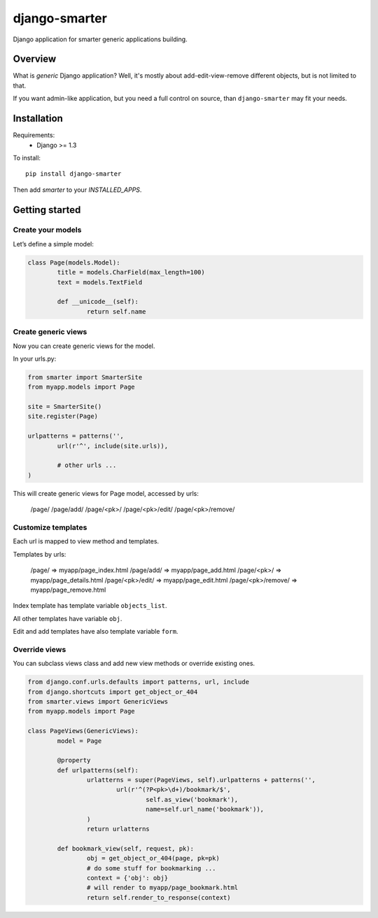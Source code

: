 django-smarter
==============

Django application for smarter generic applications building.

Overview
--------

What is *generic* Django application? Well, it's mostly about add-edit-view-remove different objects, but is not limited to that.

If you want admin-like application, but you need a full control on source, than ``django-smarter`` may fit your needs.

Installation
------------

Requirements:
	- Django >= 1.3

To install::
	
	pip install django-smarter

Then add `smarter` to your `INSTALLED_APPS`.

Getting started
---------------

Create your models
~~~~~~~~~~~~~~~~~~

Let’s define a simple model:

.. code-block:: python

	class Page(models.Model):
		title = models.CharField(max_length=100)
		text = models.TextField

		def __unicode__(self):
			return self.name

Create generic views
~~~~~~~~~~~~~~~~~~~~

Now you can create generic views for the model.

In your urls.py:

.. code-block:: python

	from smarter import SmarterSite
	from myapp.models import Page

	site = SmarterSite()
	site.register(Page)

	urlpatterns = patterns('',
		url(r'^', include(site.urls)),

		# other urls ...
	)

This will create generic views for Page model, accessed by urls:

	/page/
	/page/add/
	/page/<pk>/
	/page/<pk>/edit/
	/page/<pk>/remove/

Customize templates
~~~~~~~~~~~~~~~~~~~

Each url is mapped to view method and templates.

Templates by urls:

	/page/ => myapp/page_index.html
	/page/add/ => myapp/page_add.html
	/page/<pk>/ => myapp/page_details.html
	/page/<pk>/edit/ => myapp/page_edit.html
	/page/<pk>/remove/ => myapp/page_remove.html

Index template has template variable ``objects_list``.

All other templates have variable ``obj``.

Edit and add templates have also template variable ``form``.

Override views
~~~~~~~~~~~~~~

You can subclass views class and add new view methods or override
existing ones.

.. code-block:: python

	from django.conf.urls.defaults import patterns, url, include
	from django.shortcuts import get_object_or_404
	from smarter.views import GenericViews
	from myapp.models import Page

	class PageViews(GenericViews):
		model = Page

		@property
		def urlpatterns(self):
			urlatterns = super(PageViews, self).urlpatterns + patterns('',
				url(r'^(?P<pk>\d+)/bookmark/$',
					self.as_view('bookmark'),
					name=self.url_name('bookmark')),
			)
			return urlatterns

		def bookmark_view(self, request, pk):
			obj = get_object_or_404(page, pk=pk)
			# do some stuff for bookmarking ...
			context = {'obj': obj}
			# will render to myapp/page_bookmark.html
			return self.render_to_response(context)



